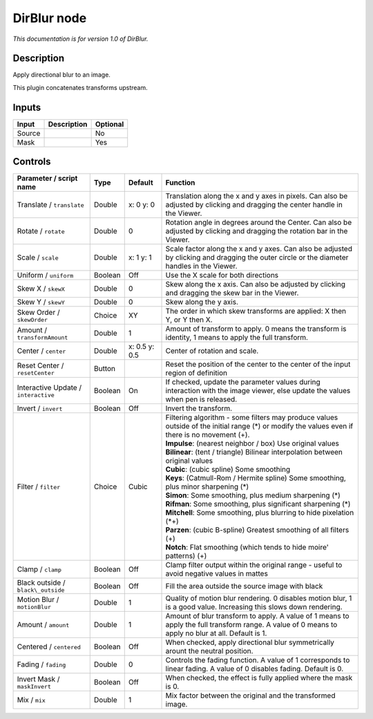 .. _net.sf.openfx.DirBlur:

DirBlur node
============

|pluginIcon| 

*This documentation is for version 1.0 of DirBlur.*

Description
-----------

Apply directional blur to an image.

This plugin concatenates transforms upstream.

Inputs
------

+----------+---------------+------------+
| Input    | Description   | Optional   |
+==========+===============+============+
| Source   |               | No         |
+----------+---------------+------------+
| Mask     |               | Yes        |
+----------+---------------+------------+

Controls
--------

.. tabularcolumns:: |>{\raggedright}p{0.2\columnwidth}|>{\raggedright}p{0.06\columnwidth}|>{\raggedright}p{0.07\columnwidth}|p{0.63\columnwidth}|

.. cssclass:: longtable

+----------------------------------------+-----------+-----------------+------------------------------------------------------------------------------------------------------------------------------------------------------+
| Parameter / script name                | Type      | Default         | Function                                                                                                                                             |
+========================================+===========+=================+======================================================================================================================================================+
| Translate / ``translate``              | Double    | x: 0 y: 0       | Translation along the x and y axes in pixels. Can also be adjusted by clicking and dragging the center handle in the Viewer.                         |
+----------------------------------------+-----------+-----------------+------------------------------------------------------------------------------------------------------------------------------------------------------+
| Rotate / ``rotate``                    | Double    | 0               | Rotation angle in degrees around the Center. Can also be adjusted by clicking and dragging the rotation bar in the Viewer.                           |
+----------------------------------------+-----------+-----------------+------------------------------------------------------------------------------------------------------------------------------------------------------+
| Scale / ``scale``                      | Double    | x: 1 y: 1       | Scale factor along the x and y axes. Can also be adjusted by clicking and dragging the outer circle or the diameter handles in the Viewer.           |
+----------------------------------------+-----------+-----------------+------------------------------------------------------------------------------------------------------------------------------------------------------+
| Uniform / ``uniform``                  | Boolean   | Off             | Use the X scale for both directions                                                                                                                  |
+----------------------------------------+-----------+-----------------+------------------------------------------------------------------------------------------------------------------------------------------------------+
| Skew X / ``skewX``                     | Double    | 0               | Skew along the x axis. Can also be adjusted by clicking and dragging the skew bar in the Viewer.                                                     |
+----------------------------------------+-----------+-----------------+------------------------------------------------------------------------------------------------------------------------------------------------------+
| Skew Y / ``skewY``                     | Double    | 0               | Skew along the y axis.                                                                                                                               |
+----------------------------------------+-----------+-----------------+------------------------------------------------------------------------------------------------------------------------------------------------------+
| Skew Order / ``skewOrder``             | Choice    | XY              | The order in which skew transforms are applied: X then Y, or Y then X.                                                                               |
+----------------------------------------+-----------+-----------------+------------------------------------------------------------------------------------------------------------------------------------------------------+
| Amount / ``transformAmount``           | Double    | 1               | Amount of transform to apply. 0 means the transform is identity, 1 means to apply the full transform.                                                |
+----------------------------------------+-----------+-----------------+------------------------------------------------------------------------------------------------------------------------------------------------------+
| Center / ``center``                    | Double    | x: 0.5 y: 0.5   | Center of rotation and scale.                                                                                                                        |
+----------------------------------------+-----------+-----------------+------------------------------------------------------------------------------------------------------------------------------------------------------+
| Reset Center / ``resetCenter``         | Button    |                 | Reset the position of the center to the center of the input region of definition                                                                     |
+----------------------------------------+-----------+-----------------+------------------------------------------------------------------------------------------------------------------------------------------------------+
| Interactive Update / ``interactive``   | Boolean   | On              | If checked, update the parameter values during interaction with the image viewer, else update the values when pen is released.                       |
+----------------------------------------+-----------+-----------------+------------------------------------------------------------------------------------------------------------------------------------------------------+
| Invert / ``invert``                    | Boolean   | Off             | Invert the transform.                                                                                                                                |
+----------------------------------------+-----------+-----------------+------------------------------------------------------------------------------------------------------------------------------------------------------+
| Filter / ``filter``                    | Choice    | Cubic           | | Filtering algorithm - some filters may produce values outside of the initial range (\*) or modify the values even if there is no movement (+).     |
|                                        |           |                 | | **Impulse**: (nearest neighbor / box) Use original values                                                                                          |
|                                        |           |                 | | **Bilinear**: (tent / triangle) Bilinear interpolation between original values                                                                     |
|                                        |           |                 | | **Cubic**: (cubic spline) Some smoothing                                                                                                           |
|                                        |           |                 | | **Keys**: (Catmull-Rom / Hermite spline) Some smoothing, plus minor sharpening (\*)                                                                |
|                                        |           |                 | | **Simon**: Some smoothing, plus medium sharpening (\*)                                                                                             |
|                                        |           |                 | | **Rifman**: Some smoothing, plus significant sharpening (\*)                                                                                       |
|                                        |           |                 | | **Mitchell**: Some smoothing, plus blurring to hide pixelation (\*+)                                                                               |
|                                        |           |                 | | **Parzen**: (cubic B-spline) Greatest smoothing of all filters (+)                                                                                 |
|                                        |           |                 | | **Notch**: Flat smoothing (which tends to hide moire' patterns) (+)                                                                                |
+----------------------------------------+-----------+-----------------+------------------------------------------------------------------------------------------------------------------------------------------------------+
| Clamp / ``clamp``                      | Boolean   | Off             | Clamp filter output within the original range - useful to avoid negative values in mattes                                                            |
+----------------------------------------+-----------+-----------------+------------------------------------------------------------------------------------------------------------------------------------------------------+
| Black outside / ``black\_outside``     | Boolean   | Off             | Fill the area outside the source image with black                                                                                                    |
+----------------------------------------+-----------+-----------------+------------------------------------------------------------------------------------------------------------------------------------------------------+
| Motion Blur / ``motionBlur``           | Double    | 1               | Quality of motion blur rendering. 0 disables motion blur, 1 is a good value. Increasing this slows down rendering.                                   |
+----------------------------------------+-----------+-----------------+------------------------------------------------------------------------------------------------------------------------------------------------------+
| Amount / ``amount``                    | Double    | 1               | Amount of blur transform to apply. A value of 1 means to apply the full transform range. A value of 0 means to apply no blur at all. Default is 1.   |
+----------------------------------------+-----------+-----------------+------------------------------------------------------------------------------------------------------------------------------------------------------+
| Centered / ``centered``                | Boolean   | Off             | When checked, apply directional blur symmetrically arount the neutral position.                                                                      |
+----------------------------------------+-----------+-----------------+------------------------------------------------------------------------------------------------------------------------------------------------------+
| Fading / ``fading``                    | Double    | 0               | Controls the fading function. A value of 1 corresponds to linear fading. A value of 0 disables fading. Default is 0.                                 |
+----------------------------------------+-----------+-----------------+------------------------------------------------------------------------------------------------------------------------------------------------------+
| Invert Mask / ``maskInvert``           | Boolean   | Off             | When checked, the effect is fully applied where the mask is 0.                                                                                       |
+----------------------------------------+-----------+-----------------+------------------------------------------------------------------------------------------------------------------------------------------------------+
| Mix / ``mix``                          | Double    | 1               | Mix factor between the original and the transformed image.                                                                                           |
+----------------------------------------+-----------+-----------------+------------------------------------------------------------------------------------------------------------------------------------------------------+

.. |pluginIcon| image:: net.sf.openfx.DirBlur.png
   :width: 10.0%
